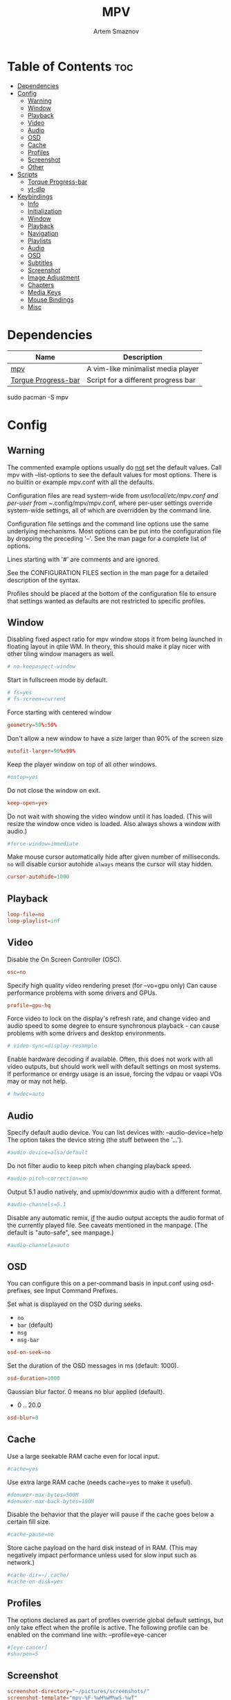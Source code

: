 #+title:       MPV
#+author:      Artem Smaznov
#+description: A vim-like minimalist media player
#+startup:     overview
#+auto_tangle: t
#+property:    header-args :tangle mpv.conf

* Table of Contents :toc:
- [[#dependencies][Dependencies]]
- [[#config][Config]]
  - [[#warning][Warning]]
  - [[#window][Window]]
  - [[#playback][Playback]]
  - [[#video][Video]]
  - [[#audio][Audio]]
  - [[#osd][OSD]]
  - [[#cache][Cache]]
  - [[#profiles][Profiles]]
  - [[#screenshot][Screenshot]]
  - [[#other][Other]]
- [[#scripts][Scripts]]
  - [[#torque-progress-bar][Torque Progress-bar]]
  - [[#yt-dlp][yt-dlp]]
- [[#keybindings][Keybindings]]
  - [[#info][Info]]
  - [[#initialization][Initialization]]
  - [[#window-1][Window]]
  - [[#playback-1][Playback]]
  - [[#navigation][Navigation]]
  - [[#playlists][Playlists]]
  - [[#audio-1][Audio]]
  - [[#osd-1][OSD]]
  - [[#subtitles][Subtitles]]
  - [[#screenshot-1][Screenshot]]
  - [[#image-adjustment][Image Adjustment]]
  - [[#chapters][Chapters]]
  - [[#media-keys][Media Keys]]
  - [[#mouse-bindings][Mouse Bindings]]
  - [[#misc][Misc]]

* Dependencies
|---------------------+-------------------------------------|
| Name                | Description                         |
|---------------------+-------------------------------------|
| [[https://archlinux.org/packages/?name=mpv][mpv]]                 | A vim-like minimalist media player  |
| [[https://github.com/torque/mpv-progressbar][Torgue Progress-bar]] | Script for a different progress bar |
|---------------------+-------------------------------------|

#+begin_example shell
sudo pacman -S mpv
#+end_example

* Config
** Warning
The commented example options usually do _not_ set the default values. Call mpv with --list-options to see the default values for most options. There is no builtin or example mpv.conf with all the defaults.

Configuration files are read system-wide from /usr/local/etc/mpv.conf and per-user from ~/.config/mpv/mpv.conf, where per-user settings override system-wide settings, all of which are overridden by the command line.

Configuration file settings and the command line options use the same underlying mechanisms. Most options can be put into the configuration file by dropping the preceding '--'. See the man page for a complete list of options.

Lines starting with '#' are comments and are ignored.

See the CONFIGURATION FILES section in the man page for a detailed description of the syntax.

Profiles should be placed at the bottom of the configuration file to ensure that settings wanted as defaults are not restricted to specific profiles.

** Window
Disabling fixed aspect ratio for mpv window stops it from being launched in floating layout in qtile WM. In theory, this should make it play nicer with other tiling window managers as well.
#+begin_src conf
# no-keepaspect-window
#+end_src

Start in fullscreen mode by default.
#+begin_src conf
# fs=yes
# fs-screen=current
#+end_src

Force starting with centered window
#+begin_src conf
geometry=50%:50%
#+end_src

Don't allow a new window to have a size larger than 90% of the screen size
#+begin_src conf
autofit-larger=90%x90%
#+end_src

Keep the player window on top of all other windows.
#+begin_src conf
#ontop=yes
#+end_src

Do not close the window on exit.
#+begin_src conf
keep-open=yes
#+end_src

Do not wait with showing the video window until it has loaded. (This will resize the window once video is loaded. Also always shows a window with audio.)
#+begin_src conf
#force-window=immediate
#+end_src

Make mouse cursor automatically hide after given number of milliseconds.
=no= will disable cursor autohide
=always= means the cursor will stay hidden.
#+begin_src conf
cursor-autohide=1000
#+end_src

** Playback
#+begin_src conf
loop-file=no
loop-playlist=inf
#+end_src

** Video
Disable the On Screen Controller (OSC).
#+begin_src conf
osc=no
#+end_src

Specify high quality video rendering preset (for --vo=gpu only)
Can cause performance problems with some drivers and GPUs.
#+begin_src conf
profile=gpu-hq
#+end_src

Force video to lock on the display's refresh rate, and change video and audio speed to some degree to ensure synchronous playback - can cause problems with some drivers and desktop environments.
#+begin_src conf
# video-sync=display-resample
#+end_src

Enable hardware decoding if available. Often, this does not work with all video outputs, but should work well with default settings on most systems.
If performance or energy usage is an issue, forcing the vdpau or vaapi VOs may or may not help.
#+begin_src conf
# hwdec=auto
#+end_src

** Audio
Specify default audio device. You can list devices with: --audio-device=help
The option takes the device string (the stuff between the '...').
#+begin_src conf
#audio-device=alsa/default
#+end_src

Do not filter audio to keep pitch when changing playback speed.
#+begin_src conf
#audio-pitch-correction=no
#+end_src

Output 5.1 audio natively, and upmix/downmix audio with a different format.
#+begin_src conf
#audio-channels=5.1
#+end_src

Disable any automatic remix, _if_ the audio output accepts the audio format of the currently played file. See caveats mentioned in the manpage.
(The default is "auto-safe", see manpage.)
#+begin_src conf
#audio-channels=auto
#+end_src

** OSD
You can configure this on a per-command basis in input.conf using osd- prefixes, see Input Command Prefixes.

Set what is displayed on the OSD during seeks.
- =no=
- =bar= (default)
- =msg=
- =msg-bar=
#+begin_src conf
osd-on-seek=no
#+end_src

Set the duration of the OSD messages in ms (default: 1000).
#+begin_src conf
osd-duration=1000
#+end_src

Gaussian blur factor. 0 means no blur applied (default).
- 0 .. 20.0
#+begin_src conf
osd-blur=0
#+end_src

** Cache
Use a large seekable RAM cache even for local input.
#+begin_src conf
#cache=yes
#+end_src

Use extra large RAM cache (needs cache=yes to make it useful).
#+begin_src conf
#demuxer-max-bytes=500M
#demuxer-max-back-bytes=100M
#+end_src

Disable the behavior that the player will pause if the cache goes below a certain fill size.
#+begin_src conf
#cache-pause=no
#+end_src

Store cache payload on the hard disk instead of in RAM. (This may negatively impact performance unless used for slow input such as network.)
#+begin_src conf
#cache-dir=~/.cache/
#cache-on-disk=yes
#+end_src

** Profiles
The options declared as part of profiles override global default settings, but only take effect when the profile is active.
The following profile can be enabled on the command line with: --profile=eye-cancer
#+begin_src conf
#[eye-cancer]
#sharpen=5
#+end_src

** Screenshot
#+begin_src conf
screenshot-directory="~/pictures/screenshots/"
screenshot-template="mpv-%F-%wH%wM%wS-%wT"
#+end_src

** Other
(X11 only) Control the use of NetWM protocol features.

This may or may not help with broken window managers. This provides some
functionality that was implemented by the now removed =--fstype= option. Actually,
it is not known to the developers to which degree this option was needed, so
feedback is welcome.

Specifically, yes will force use of NetWM fullscreen support, even if not
advertised by the WM. This can be useful for WMs that are broken on purpose,
like XMonad. (XMonad supposedly doesn't advertise fullscreen support, because
Flash uses it. Apparently, applications which want to use fullscreen anyway are
supposed to either ignore the NetWM support hints, or provide a workaround.
Shame on XMonad for deliberately breaking X protocols (as if X isn't bad enough
already).

By default, NetWM support is autodetected (auto).

This option might be removed in the future.
Values: =yes|no|auto=
#+begin_src conf
# x11-netwm=yes
#+end_src

Save playback position in between sessions
#+begin_src conf
save-position-on-quit=yes
#+end_src

Disable default keybindings
#+begin_src conf
no-input-default-bindings
#+end_src

Pretend to be a web browser. Might fix playback with some streaming sites, but also will break with shoutcast streams.
#+begin_src conf
#user-agent="Mozilla/5.0"
#+end_src

Display English subtitles if available.
#+begin_src conf
#slang=en
#+end_src

Fuzzy search subtitles
#+begin_src conf
sub-auto=fuzzy
#+end_src

Play Finnish audio if available, fall back to English otherwise.
#+begin_src conf
#alang=fi,en
#+end_src

Change subtitle encoding. For Arabic subtitles use 'cp1256'.
If the file seems to be valid UTF-8, prefer UTF-8.
(You can add '+' in front of the codepage to force it.)
#+begin_src conf
#sub-codepage=cp1256
#+end_src

You can also include other configuration files.
#+begin_src conf
#include=/path/to/the/file/you/want/to/include
#+end_src

* Scripts
** Torque Progress-bar
:PROPERTIES:
:header-args: :tangle script-opts/torque-progressbar/main.conf
:END:
*** Colors
#+begin_src conf
# Start flavours
# Base16 Gruvbox dark, medium theme
# by Dawid Kurek (dawikur@gmail.com), morhetz (https://github.com/morhetz/gruvbox)
# template by Artem Smaznov

# Here are some useful ASS override tags (omit square brackets)
# \fn[Font Name] : sets the font to the named font.
# \fs[number]    : sets the font size to the given number.
# \b[1/0]        : sets the text bold or not (\b1 is bold, \b0 is regular weight).
# \i[1/0]        : sets the text italic or not (same semantics as bold).
# \bord[number]  : sets the outline width to the given number (in pixels).
# \shad[number]  : sets the shadow size to the given number (pixels).
# \c&H[BBGGRR]&  : sets the fill color for the text to the given color (hex pairs in
#                the order, blue, green, red).
# \3c&H[BBGGRR]& : sets the outline color of the text to the given color.
# \4c&H[BBGGRR]& : sets the shadow color of the text to the given color.
# \alpha&H[AA]&  : sets the line's transparency as a hex pair. 00 is fully opaque
#                and FF is fully transparent. Some UI elements are composed of
#                multiple layered lines, so adding transparency may not look good.
#                For further granularity, \1a&H[AA]& controls the fill opacity,
#                \3a&H[AA]& controls the outline opacity, and \4a&H[AA]& controls
#                the shadow opacity.

# Default style that is applied to all UI elements. A string of ASS override tags.
# Individual elements have their own style settings which override the tags here.
# Changing the font will likely require changing the hover-time margin settings
# and the offscreen-pos settings.
default-style=\fnSource Sans Pro\fs30\b1\bord0\shad0\c&Hb2dbeb& # Base 06

# A string of ASS override tags that get applied to all three layers of the bar:
# progress, cache, and background. You probably don't want to remove \bord0 unless
# your default-style includes it.
bar-default-style=\bord0\shad0

# A string of ASS override tags that get applied only to the progress layer of the
# bar.
bar-foreground-style=\alpha&H00\c&H3449fb& # Base 08 - Red

# A string of ASS override tags that get applied only to the cache layer of the
# bar, particularly the part of the cache bar that is behind the current playback
# position. The default sets only the color.
bar-cache-style=\c&H93aebd& # Base 04

# A string of ASS override tags that get applied only to the cache layer of the
# bar, particularly the part of the cache bar that is after the current playback
# position. The tags specified here are applied after bar-cache-style and override
# them. Leaving this blank will leave the style the same as specified by bar-
# cache-style. The split does not account for a nonzero progress-bar-width and may
# look odd when used in tandem with that setting.
bar-cache-background-style=

# A string of ASS override tags that get applied only to the background layer of
# the bar. The default sets only the color.
bar-background-style=\c&H282828& # Base 00 - Black

# A string of ASS override tags that get applied only to the elapsed time display.
elapsed-style=\c&Hc7f1fb& # Base 07 - White

# A string of ASS override tags that get applied only to the remaining time
# display.
remaining-style=\c&Hc7f1fb& # Base 07 - White

# A string of ASS override tags that get applied only to the hover time display.
# Unfortunately, due to the way the hover time display is animated, alpha values
# set here will be overridden. This is subject to change in future versions.
hover-time-style=\fs26

# A string of ASS override tags that get applied only to the video title display.
title-style=\c&Hc7f1fb& # Base 07 - White

# A string of ASS override tags that get applied only to the system time display.
system-time-style=\c&Ha1c4d5& # Base 05

# A string of ASS override tags that get applied only to the foreground of the
# pause indicator.
pause-indicator-foreground-style=\c&Hb2dbeb& # Base 06

# A string of ASS override tags that get applied only to the background of the
# pause indicator.
pause-indicator-background-style=\c&H282828& # Base 00 - Black

# A string of ASS override tags that get applied only to chapter markers that have
# not yet been passed.
chapter-marker-before-style=\c&H000000&

# A string of ASS override tags that get applied only to chapter markers that have
# already been passed.
chapter-marker-after-style=\c&H000000&
# End flavours

# Controls whether or not the progress bar is drawn at all. If this is disabled,
# it also (naturally) disables the click-to-seek functionality.
enable-bar=yes

# Causes the bar to not be drawn unless the mouse is hovering over it or a
# request-display call is active. This is somewhat redundant with setting bar-
# height-inactive=0, except that it can allow for very rudimentary context-
# sensitive behavior because it can be toggled at runtime. For example, by using
# the binding `f cycle pause; script-binding progressbar/toggle-inactive-bar`, it
# is possible to have the bar be persistently present only in windowed or
# fullscreen contexts, depending on the default setting.
bar-hide-inactive=no

# If greater than zero, changes the progress bar style to be a small segment
# rather than a continuous bar and sets its width.
progress-bar-width=0

# Affects precision of seeks due to clicks on the progress bar. Should be 'exact' or
# 'keyframes'. Exact is slightly slower, but won't jump around between two
# different times when clicking in the same place.
#
# Actually, this gets passed directly into the `seek` command, so the value can be
# any of the arguments supported by mpv, though the ones above are the only ones
# that really make sense.
seek-precision=exact

# Causes the progress bar background layer to automatically size itself to the
# tallest of the cache or progress bars. Useful for improving contrast but can
# make the bar take up more screen space. Has no effect if the cache bar height is
# less than the bar height.
bar-background-adaptive=yes

# Placement of the cache bar. Valid values are 'overlay' and 'underlay'.
#
# 'overlay' causes the cache bar to be drawn on top of the foreground layer of the
# bar, allowing the display of seek ranges that have already been encountered.
#
# 'underlay' draws the cache bar between the foreground and background layers. Any
# demuxer cache ranges that are prior to the current playback point will not be
# shown. This matches the previous behavior.
bar-cache-position=underlay

# Sets the height of the rectangular area at the top of the screen that shows the
# file name and system time when the mouse is hovered over it.
top-hover-zone-height=40

# Sets whether or not the pause indicator is displayed. The pause indicator is a
# momentary icon that flashes in the middle of the screen, similar to youtube.
pause-indicator=yes

# Sets the height of the bar display when the mouse is not in the active zone and
# there is no request-display active. A value of 0 or less will cause bar-hide-
# inactive to be set to true and the bar height to be set to 1. This should result
# in the desired behavior while avoiding annoying debug logging in mpv (libass
# does not like zero-height objects).
bar-height-inactive=3

# Sets the height of the cache bar display when the mouse is not in the active
# zone and there is no request-display active. Useful in combination with bar-
# cache-position to control whether or not the cache bar is occluded by (or
# occludes) the progress bar.
bar-cache-height-inactive=3

# Sets the height of the rectangular area at the bottom of the screen that expands
# the progress bar and shows playback time information when the mouse is hovered
# over it.
hover-zone-height=40

# Sets the height of the bar display when the mouse is in the active zone or
# request-display is active. There is no logic attached to this, so 0 or negative
# values may have unexpected results.
bar-height-active=20

# Sets the height of the cache bar display when the mouse is in the active zone or
# request-display is active. Useful in combination with bar-cache- position to
# control whether or not the cache bar is occluded by (or occludes) the progress
# bar.
bar-cache-height-active=20

# Sets whether or not the video title is displayed at all.
enable-title=yes

# Controls how far from the left edge of the window the video title display is
# positioned.
title-left-margin=4

# Controls how far from the top edge of the window the video title display is
# positioned.
title-top-margin=0

# Controls whether or not the script logs the video title and playlist position
# to the console every time a new video starts.
title-print-to-cli=yes

# Controls how far off the left side of the window the video title display tries
# to move when it is inactive. If you use a non-default font, this value may need
# to be tweaked. If this value is not far enough off-screen, the elapsed display
# will disappear without animating all the way off-screen. Positive values will
# cause the display to animate the wrong direction.
title-offscreen-pos=-40

# Sets whether or not the system time is displayed at all.
enable-system-time=yes

# Sets the format used for the system time display. This must be a strftime-
# compatible format string.
system-time-format=%I:%M %p

# Controls how far from the right edge of the window the system time display is
# positioned.
system-time-right-margin=4

# Controls how far from the top edge of the window the system time display is
# positioned.
system-time-top-margin=0

# Controls how far off the left side of the window the system time display tries
# to move when it is inactive. If you use a non-default font, this value may need
# to be tweaked. If this value is not far enough off-screen, the elapsed display
# will disappear without animating all the way off-screen. Positive values will
# cause the display to animate the wrong direction.
system-time-offscreen-pos=-100

# Sets whether or not the elapsed time is displayed at all.
enable-elapsed-time=yes

# Controls how far from the left edge of the window the elapsed time display is
# positioned.
elapsed-left-margin=4

# Controls how far above the expanded progress bar the elapsed time display is
# positioned.
elapsed-bottom-margin=0

# Controls how far off the left side of the window the elapsed time display tries
# to move when it is inactive. If you use a non-default font, this value may need
# to be tweaked. If this value is not far enough off-screen, the elapsed display
# will disappear without animating all the way off-screen. Positive values will
# cause the display to animate the wrong direction.
elapsed-offscreen-pos=-100

# Sets whether or not the remaining time is displayed at all.
enable-remaining-time=yes

# Controls how far from the right edge of the window the remaining time display is
# positioned.
remaining-right-margin=4

# Controls how far above the expanded progress bar the remaining time display is
# positioned.
remaining-bottom-margin=0

# Controls how far off the left side of the window the remaining time display
# tries to move when it is inactive. If you use a non-default font, this value may
# need to be tweaked. If this value is not far enough off-screen, the elapsed
# display will disappear without animating all the way off-screen. Positive values
# will cause the display to animate the wrong direction.
remaining-offscreen-pos=-100

# Sets whether or not the calculated time corresponding to the mouse position
# is displayed when the mouse hovers over the progress bar.
enable-hover-time=yes

# Controls how close to the left edge of the window the hover time display can
# get. If this value is too small, it will end up overlapping the elapsed time
# display.
hover-time-left-margin=120

# Controls how close to the right edge of the window the hover time display can
# get. If this value is too small, it will end up overlapping the remaining time
# display.
hover-time-right-margin=130

# Controls how far above the expanded progress bar the remaining time display is
# positioned.
hover-time-bottom-margin=0

# Controls how far off the bottom of the window the mouse hover time display tries
# to move when it is inactive. If you use a non-default font, this value may need
# to be tweaked. If this value is not far enough off-screen, the elapsed
# display will disappear without animating all the way off-screen. Positive values
# will cause the display to animate the wrong direction.
hover-time-offscreen-pos=-50

# Sets whether or not the progress bar is decorated with chapter markers. Due to
# the way the chapter markers are currently implemented, videos with a large
# number of chapters may slow down the script somewhat, but I have yet to run
# into this being a problem.
enable-chapter-markers=yes

# Controls the width of each chapter marker when the progress bar is inactive.
chapter-marker-width=2

# Controls the width of each chapter marker when the progress bar is active.
chapter-marker-width-active=4

# Modifies the height of the chapter markers when the progress bar is active. Acts
# as a multiplier on the height of the active progress bar. A value greater than 1
# will cause the markers to be taller than the expanded progress bar, whereas a
# value less than 1 will cause them to be shorter.
chapter-marker-active-height-fraction=1

# Sets the amount of time in seconds that the UI stays on the screen after it
# receives a request-display signal. A value of 0 will keep the display on screen
# only as long as the key bound to it is held down.
request-display-duration=2

# Controls how often the display is redrawn, in seconds. This does not seem to
# significantly affect the smoothness of animations, and it is subject to the
# accuracy limits imposed by the scheduler mpv uses. Probably not worth changing
# unless you have major performance problems.
redraw-period=0.03

# Controls how long the UI animations take. A value of 0 disables all animations
# (which breaks the pause indicator).
animation-duration=0.25
#+end_src

*** UI
#+begin_src conf
# Controls whether or not the progress bar is drawn at all. If this is disabled,
# it also (naturally) disables the click-to-seek functionality.
enable-bar=yes

# Causes the bar to not be drawn unless the mouse is hovering over it or a
# request-display call is active. This is somewhat redundant with setting bar-
# height-inactive=0, except that it can allow for very rudimentary context-
# sensitive behavior because it can be toggled at runtime. For example, by using
# the binding `f cycle pause; script-binding progressbar/toggle-inactive-bar`, it
# is possible to have the bar be persistently present only in windowed or
# fullscreen contexts, depending on the default setting.
bar-hide-inactive=no

# If greater than zero, changes the progress bar style to be a small segment
# rather than a continuous bar and sets its width.
progress-bar-width=0

# Affects precision of seeks due to clicks on the progress bar. Should be 'exact' or
# 'keyframes'. Exact is slightly slower, but won't jump around between two
# different times when clicking in the same place.
#
# Actually, this gets passed directly into the `seek` command, so the value can be
# any of the arguments supported by mpv, though the ones above are the only ones
# that really make sense.
seek-precision=exact

# Causes the progress bar background layer to automatically size itself to the
# tallest of the cache or progress bars. Useful for improving contrast but can
# make the bar take up more screen space. Has no effect if the cache bar height is
# less than the bar height.
bar-background-adaptive=yes

# Placement of the cache bar. Valid values are 'overlay' and 'underlay'.
#
# 'overlay' causes the cache bar to be drawn on top of the foreground layer of the
# bar, allowing the display of seek ranges that have already been encountered.
#
# 'underlay' draws the cache bar between the foreground and background layers. Any
# demuxer cache ranges that are prior to the current playback point will not be
# shown. This matches the previous behavior.
bar-cache-position=underlay

# Sets the height of the rectangular area at the top of the screen that shows the
# file name and system time when the mouse is hovered over it.
top-hover-zone-height=40

# Sets whether or not the pause indicator is displayed. The pause indicator is a
# momentary icon that flashes in the middle of the screen, similar to youtube.
pause-indicator=yes
#+end_src

*** Bar
Inactive
#+begin_src conf
# Sets the height of the bar display when the mouse is not in the active zone and
# there is no request-display active. A value of 0 or less will cause bar-hide-
# inactive to be set to true and the bar height to be set to 1. This should result
# in the desired behavior while avoiding annoying debug logging in mpv (libass
# does not like zero-height objects).
bar-height-inactive=3

# Sets the height of the cache bar display when the mouse is not in the active
# zone and there is no request-display active. Useful in combination with bar-
# cache-position to control whether or not the cache bar is occluded by (or
# occludes) the progress bar.
bar-cache-height-inactive=3

#+end_src

Active
#+begin_src conf
# Sets the height of the rectangular area at the bottom of the screen that expands
# the progress bar and shows playback time information when the mouse is hovered
# over it.
hover-zone-height=40

# Sets the height of the bar display when the mouse is in the active zone or
# request-display is active. There is no logic attached to this, so 0 or negative
# values may have unexpected results.
bar-height-active=20

# Sets the height of the cache bar display when the mouse is in the active zone or
# request-display is active. Useful in combination with bar-cache- position to
# control whether or not the cache bar is occluded by (or occludes) the progress
# bar.
bar-cache-height-active=20
#+end_src

*** Title
#+begin_src conf
# Sets whether or not the video title is displayed at all.
enable-title=yes

# Controls how far from the left edge of the window the video title display is
# positioned.
title-left-margin=4

# Controls how far from the top edge of the window the video title display is
# positioned.
title-top-margin=0

# Controls whether or not the script logs the video title and playlist position
# to the console every time a new video starts.
title-print-to-cli=yes

# Controls how far off the left side of the window the video title display tries
# to move when it is inactive. If you use a non-default font, this value may need
# to be tweaked. If this value is not far enough off-screen, the elapsed display
# will disappear without animating all the way off-screen. Positive values will
# cause the display to animate the wrong direction.
title-offscreen-pos=-40
#+end_src

*** Clock
#+begin_src conf
# Sets whether or not the system time is displayed at all.
enable-system-time=yes

# Sets the format used for the system time display. This must be a strftime-
# compatible format string.
system-time-format=%I:%M %p

# Controls how far from the right edge of the window the system time display is
# positioned.
system-time-right-margin=4

# Controls how far from the top edge of the window the system time display is
# positioned.
system-time-top-margin=0

# Controls how far off the left side of the window the system time display tries
# to move when it is inactive. If you use a non-default font, this value may need
# to be tweaked. If this value is not far enough off-screen, the elapsed display
# will disappear without animating all the way off-screen. Positive values will
# cause the display to animate the wrong direction.
system-time-offscreen-pos=-100
#+end_src

*** Seek Time
Elapsed
#+begin_src conf
enable-elapsed-time=yes
elapsed-left-margin=4
elapsed-bottom-margin=0

# Controls how far off the left side of the window the elapsed time display tries
# to move when it is inactive. If you use a non-default font, this value may need
# to be tweaked. If this value is not far enough off-screen, the elapsed display
# will disappear without animating all the way off-screen. Positive values will
# cause the display to animate the wrong direction.
elapsed-offscreen-pos=-100
#+end_src

Remaining
#+begin_src conf
enable-remaining-time=yes
remaining-right-margin=4
remaining-bottom-margin=0

# Controls how far off the left side of the window the remaining time display
# tries to move when it is inactive. If you use a non-default font, this value may
# need to be tweaked. If this value is not far enough off-screen, the elapsed
# display will disappear without animating all the way off-screen. Positive values
# will cause the display to animate the wrong direction.
remaining-offscreen-pos=-100
#+end_src

Select time on mouse hover
#+begin_src conf
enable-hover-time=yes
hover-time-left-margin=120
hover-time-right-margin=130
hover-time-bottom-margin=0

# Controls how far off the bottom of the window the mouse hover time display tries
# to move when it is inactive. If you use a non-default font, this value may need
# to be tweaked. If this value is not far enough off-screen, the elapsed
# display will disappear without animating all the way off-screen. Positive values
# will cause the display to animate the wrong direction.
hover-time-offscreen-pos=-50
#+end_src

*** Chapter Markers
#+begin_src conf
# Sets whether or not the progress bar is decorated with chapter markers. Due to
# the way the chapter markers are currently implemented, videos with a large
# number of chapters may slow down the script somewhat, but I have yet to run
# into this being a problem.
enable-chapter-markers=yes

# Controls the width of each chapter marker when the progress bar is inactive.
chapter-marker-width=2

# Controls the width of each chapter marker when the progress bar is active.
chapter-marker-width-active=4

# Modifies the height of the chapter markers when the progress bar is active. Acts
# as a multiplier on the height of the active progress bar. A value greater than 1
# will cause the markers to be taller than the expanded progress bar, whereas a
# value less than 1 will cause them to be shorter.
chapter-marker-active-height-fraction=1
#+end_src

*** Timing
#+begin_src conf
# Sets the amount of time in seconds that the UI stays on the screen after it
# receives a request-display signal. A value of 0 will keep the display on screen
# only as long as the key bound to it is held down.
request-display-duration=2

# Controls how often the display is redrawn, in seconds. This does not seem to
# significantly affect the smoothness of animations, and it is subject to the
# accuracy limits imposed by the scheduler mpv uses. Probably not worth changing
# unless you have major performance problems.
redraw-period=0.03

# Controls how long the UI animations take. A value of 0 disables all animations
# (which breaks the pause indicator).
animation-duration=0.25
#+end_src

** yt-dlp
:PROPERTIES:
:header-args: :tangle script-opts/yt-dlp/main.conf
:END:
#+begin_src conf
ytdl_hook-ytdl_path=/usr/bin/yt-dlp
#+end_src

* Keybindings
:PROPERTIES:
:header-args: :tangle input.conf
:END:
** Info
List of commands and further details: DOCS/man/input.rst
List of special keys: --input-keylist
Keybindings testing mode: mpv --input-test --force-window --idle

Use 'ignore' to unbind a key fully (e.g. 'ctrl+a ignore').

Strings need to be quoted and escaped:
- KEY show-text "This is a single backslash: \\ and a quote: \" !"

You can use modifier-key combinations like Shift+Left or Ctrl+Alt+x with the modifiers Shift, Ctrl, Alt and Meta (may not work on the terminal).

The default keybindings are hardcoded into the mpv binary. You can disable them completely with: --no-input-default-bindings

Developer note:
On compilation, this file is baked into the mpv binary, and all lines are uncommented (unless '#' is followed by a space) - thus this file defines the default key bindings.

** Initialization
If this is enabled, treat all the following bindings as default.
#+begin_src conf
# default-bindings start
#+end_src

** Window
#+begin_src conf
q quit
Q quit-watch-later
q {encode} quit 4
ESC {encode} quit 4
ctrl+c quit 4

_ cycle video
T cycle ontop                          # toggle video window ontop of other windows

ESC set fullscreen no
f cycle fullscreen                     # toggle fullscreen
#+end_src

#+begin_src conf
#Alt+0 set window-scale 0.5
#Alt+1 set window-scale 1.0
#Alt+2 set window-scale 2.0
#+end_src

** Playback
#+begin_src conf
k     cycle pause
p     cycle pause
SPACE cycle pause
#+end_src

Scale playback speed
#+begin_src conf
# [ multiply speed 1/1.1
# ] multiply speed 1.1
# { multiply speed 0.5
# } multiply speed 2.0
#+end_src

#+begin_src conf
[ multiply speed 1/1.1
] multiply speed 1.1
{ add speed -0.25
} add speed 0.25
#+end_src

Reset speed to normal
#+begin_src conf
BS set speed 1.0
#+end_src

A-B Loop
#+begin_src conf
\ ab-loop                              # Set/clear A-B loop points
#L cycle-values loop-file "inf" "no"    # toggle infinite looping
#+end_src

** Navigation
Seek units are in seconds, but note that these are limited by keyframes
#+begin_src conf
h           seek -5
j           seek -5
l           seek  5
H           seek -15
J           seek -15
L           seek  15

LEFT        seek -10
RIGHT       seek  10

Shift+LEFT  seek -30
Shift+RIGHT seek  30
Shift+DOWN  seek -60
Shift+UP    seek  60
#+end_src

Frame-by-frame navigation
#+begin_src conf
. frame-step                           # advance one frame and pause
, frame-back-step                      # go back by one frame and pause
#+end_src

#+begin_src conf
HOME seek 0 absolute-percent
END  set pause yes ; seek 100 absolute-percent

0 seek 0 absolute-percent
1 seek 10 absolute-percent
2 seek 20 absolute-percent
3 seek 30 absolute-percent
4 seek 40 absolute-percent
5 seek 50 absolute-percent
6 seek 60 absolute-percent
7 seek 70 absolute-percent
8 seek 80 absolute-percent
9 seek 90 absolute-percent
$ set pause yes ; seek 100 absolute-percent
#+end_src

#+begin_src conf
#Shift+PGUP seek 600
#Shift+PGDWN seek -600
#Shift+BS revert-seek                   # undo previous (or marked) seek
#Shift+Ctrl+BS revert-seek mark         # mark position for revert-seek
#+end_src

** Playlists
#+begin_src conf
# ENTER playlist-next   # skip to next file
>       playlist-next   # skip to next file
<       playlist-prev   # skip to previous file
#+end_src

** Audio
#+begin_src conf
# j     add volume -1
# k     add volume 1
DOWN  add volume -1
UP    add volume 1
m     cycle mute

#ctrl++ add audio-delay 0.100           # this changes audio/video sync
#ctrl+- add audio-delay -0.100

a cycle audio                           # switch audio streams
A cycle audio down                      # switch audio streams
#+end_src

** OSD
Legacy
#+begin_src conf
# o show-progress
# O no-osd cycle-values osd-level 3 1    # cycle through OSD mode
# Ctrl+o script-binding osc/visibility      # cycle OSC display
#+end_src

Torque Progressbar
#+begin_src conf
o script-binding progressbar/request-display
Ctrl+o script-binding progressbar/toggle-inactive-bar
. script-binding progressbar/step-forward
, script-binding progressbar/step-backward
#+end_src

Info
#+begin_src conf
i     script-binding stats/display-stats
I     script-binding stats/display-stats-toggle
`     script-binding console/enable
:     script-binding console/enable
Alt+x script-binding console/enable
#+end_src

#+begin_src conf
ctrl+a show_text ${track-list} # show list of audio/sub streams
ctrl+s show_text ${track-list} # show list of audio/sub streams
ctrl+p show_text ${playlist}   # show playlist
#+end_src

** Subtitles
Skip to previous/next subtitle (subject to some restrictions; see manpage)
#+begin_src conf
Alt+LEFT   no-osd sub-seek -1
Alt+RIGHT  no-osd sub-seek  1
#+end_src

#+begin_src conf
c cycle sub-visibility

# stretch SSA/ASS subtitles with anamorphic videos to match historical
C cycle sub-ass-vsfilter-aspect-compat

# switch between applying no style overrides to SSA/ASS subtitles, and
# overriding them almost completely with the normal subtitle style
#u cycle-values sub-ass-override "force" "no"
s cycle sub                            # cycle through subtitles
S cycle sub down                       # ...backwards

#Shift+g add sub-scale +0.1            # increase subtitle font size
#Shift+f add sub-scale -0.1            # decrease subtitle font size

#z add sub-delay -0.1                  # subtract 100 ms delay from subs
#Z add sub-delay +0.1                  # add
#x add sub-delay +0.1                  # same as previous binding (discouraged)

#r add sub-pos -1                      # move subtitles up
#R add sub-pos +1                      #                down
#t add sub-pos +1                      # same as previous binding (discouraged)

# Adjust timing to previous/next subtitle
#Ctrl+Shift+LEFT sub-step -1
#Ctrl+Shift+RIGHT sub-step 1
#+end_src

** Screenshot
Take screenshot without subtitles
#+begin_src conf
Ctrl+PRINT screenshot video
F12        screenshot video
Alt+s      screenshot video
Alt+S      screenshot each-frame            # automatically screenshot every frame
#+end_src

** Image Adjustment
#+begin_src conf
Alt+1 add contrast -1
Alt+2 add contrast 1
Alt+3 add brightness -1
Alt+4 add brightness 1
Alt+5 add gamma -1
Alt+6 add gamma 1
Alt+7 add saturation -1
Alt+8 add saturation 1

# toggle deinterlacer (automatically inserts or removes required filter)
Alt+d cycle deinterlace

#w add panscan -0.1                     # zoom out with -panscan 0 -fs
#W add panscan +0.1                     #      in
#e add panscan +0.1                     # same as previous binding (discouraged)

# Move video rectangle
Ctrl+left  add video-pan-x  0.1
Ctrl+right add video-pan-x -0.1
Ctrl+up    add video-pan-y  0.1
Ctrl+down  add video-pan-y -0.1
Alt+h      add video-pan-x  0.1
Alt+l      add video-pan-x -0.1
Alt+k      add video-pan-y  0.1
Alt+j      add video-pan-y -0.1

# Zoom/unzoom video
Ctrl+0     set video-zoom 0
Ctrl+-     add video-zoom -0.25
Ctrl+=     add video-zoom 0.25

# Reset video zoom/pan settings
Ctrl+BS set video-zoom 0 ; set video-pan-x 0 ; set video-pan-y 0

# cycle video aspect ratios; "-1" is the container aspect
Alt+a cycle-values video-aspect-override "16:9" "4:3" "2.35:1" "-1"
#+end_src

** Chapters
Jump between chapters
#+begin_src conf
PGDWN  add chapter -1
PGUP   add chapter 1
Ctrl+h add chapter -1
Ctrl+l add chapter 1
#+end_src

** Media Keys
#+begin_src conf
#POWER      quit
PLAY        cycle pause
PAUSE       cycle pause
PLAYPAUSE   cycle pause
PLAYONLY    set pause no
PAUSEONLY   set pause yes
STOP        set pause no
FORWARD     seek 60
REWIND      seek -60
NEXT        playlist-next
PREV        playlist-prev
VOLUME_UP   add volume 2
VOLUME_DOWN add volume -2
MUTE        cycle mute
CLOSE_WIN   quit
CLOSE_WIN   {encode} quit 4
#+end_src

** Mouse Bindings
#+begin_src conf
MBTN_RIGHT_DBL quit
MBTN_LEFT      cycle pause ; script-binding progressbar/left-click
MBTN_LEFT_DBL  cycle fullscreen    # toggle fullscreen on/off
MBTN_RIGHT     script-binding progressbar/left-click
MBTN_BACK      playlist-prev
MBTN_FORWARD   playlist-next
#+end_src

Mouse wheels, touch-pad or other input devices that have axes if the input devices supports precise scrolling it will also scale the numeric value accordingly
#+begin_src conf
WHEEL_UP      add volume 1
WHEEL_DOWN    add volume -1
WHEEL_LEFT    seek -1
WHEEL_RIGHT   seek 1
#+end_src

** Misc
#+begin_src conf
E cycle edition                        # next edition
#ctrl+h cycle-values hwdec "auto" "no"  # cycle hardware decoding
#+end_src
